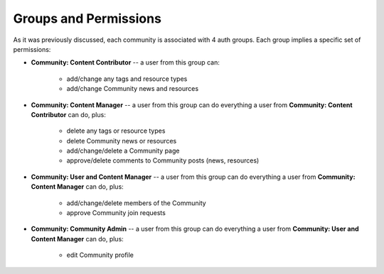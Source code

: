 Groups and Permissions
======================

As it was previously discussed, each community is associated with 4 auth groups.
Each group implies a specific set of permissions:

* **Community: Content Contributor** -- a user from this group can:

    * add/change any tags and resource types
    * add/change Community news and resources
* **Community: Content Manager** -- a user from this group can do everything a
  user from **Community: Content Contributor** can do, plus:

    * delete any tags or resource types
    * delete Community news or resources
    * add/change/delete a Community page
    * approve/delete comments to Community posts (news, resources)
* **Community: User and Content Manager** -- a user from this group can do
  everything a user from **Community: Content Manager** can do, plus:

    * add/change/delete members of the Community
    * approve Community join requests
* **Community: Community Admin** -- a user from this group can do everything a
  user from **Community: User and Content Manager** can do, plus:

    * edit Community profile
